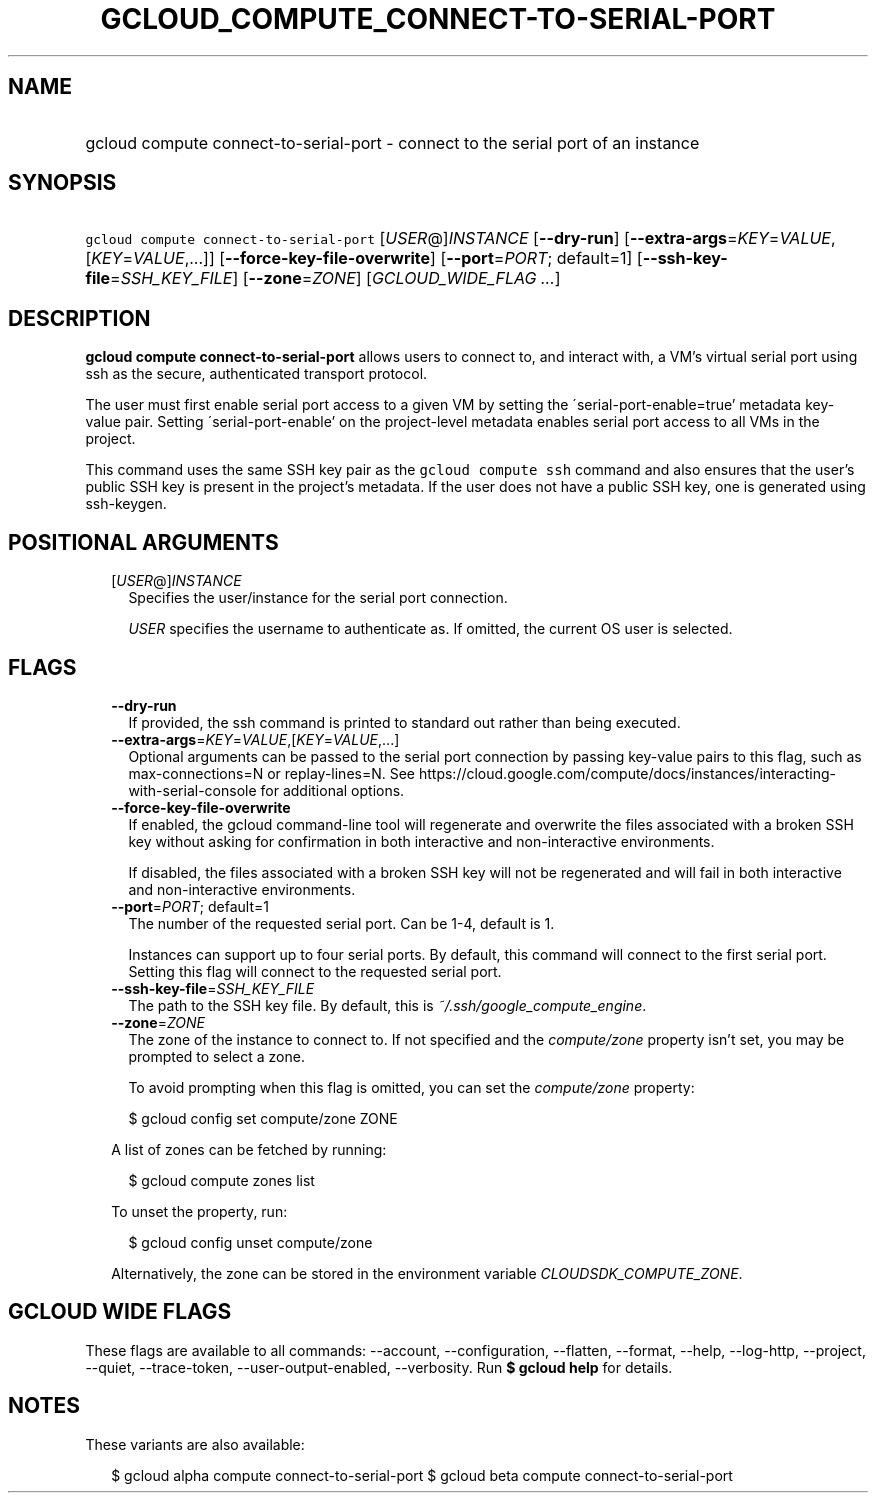 
.TH "GCLOUD_COMPUTE_CONNECT\-TO\-SERIAL\-PORT" 1



.SH "NAME"
.HP
gcloud compute connect\-to\-serial\-port \- connect to the serial port of an instance



.SH "SYNOPSIS"
.HP
\f5gcloud compute connect\-to\-serial\-port\fR [\fIUSER\fR@]\fIINSTANCE\fR [\fB\-\-dry\-run\fR] [\fB\-\-extra\-args\fR=\fIKEY\fR=\fIVALUE\fR,[\fIKEY\fR=\fIVALUE\fR,...]] [\fB\-\-force\-key\-file\-overwrite\fR] [\fB\-\-port\fR=\fIPORT\fR;\ default=1] [\fB\-\-ssh\-key\-file\fR=\fISSH_KEY_FILE\fR] [\fB\-\-zone\fR=\fIZONE\fR] [\fIGCLOUD_WIDE_FLAG\ ...\fR]



.SH "DESCRIPTION"

\fBgcloud compute connect\-to\-serial\-port\fR allows users to connect to, and
interact with, a VM's virtual serial port using ssh as the secure, authenticated
transport protocol.

The user must first enable serial port access to a given VM by setting the
\'serial\-port\-enable=true' metadata key\-value pair. Setting
\'serial\-port\-enable' on the project\-level metadata enables serial port
access to all VMs in the project.

This command uses the same SSH key pair as the \f5gcloud compute ssh\fR command
and also ensures that the user's public SSH key is present in the project's
metadata. If the user does not have a public SSH key, one is generated using
ssh\-keygen.



.SH "POSITIONAL ARGUMENTS"

.RS 2m
.TP 2m
[\fIUSER\fR@]\fIINSTANCE\fR
Specifies the user/instance for the serial port connection.

\f5\fIUSER\fR\fR specifies the username to authenticate as. If omitted, the
current OS user is selected.


.RE
.sp

.SH "FLAGS"

.RS 2m
.TP 2m
\fB\-\-dry\-run\fR
If provided, the ssh command is printed to standard out rather than being
executed.

.TP 2m
\fB\-\-extra\-args\fR=\fIKEY\fR=\fIVALUE\fR,[\fIKEY\fR=\fIVALUE\fR,...]
Optional arguments can be passed to the serial port connection by passing
key\-value pairs to this flag, such as max\-connections=N or replay\-lines=N.
See
https://cloud.google.com/compute/docs/instances/interacting\-with\-serial\-console
for additional options.

.TP 2m
\fB\-\-force\-key\-file\-overwrite\fR
If enabled, the gcloud command\-line tool will regenerate and overwrite the
files associated with a broken SSH key without asking for confirmation in both
interactive and non\-interactive environments.

If disabled, the files associated with a broken SSH key will not be regenerated
and will fail in both interactive and non\-interactive environments.

.TP 2m
\fB\-\-port\fR=\fIPORT\fR; default=1
The number of the requested serial port. Can be 1\-4, default is 1.

Instances can support up to four serial ports. By default, this command will
connect to the first serial port. Setting this flag will connect to the
requested serial port.

.TP 2m
\fB\-\-ssh\-key\-file\fR=\fISSH_KEY_FILE\fR
The path to the SSH key file. By default, this is
\f5\fI~/.ssh/google_compute_engine\fR\fR.

.TP 2m
\fB\-\-zone\fR=\fIZONE\fR
The zone of the instance to connect to. If not specified and the
\f5\fIcompute/zone\fR\fR property isn't set, you may be prompted to select a
zone.

To avoid prompting when this flag is omitted, you can set the
\f5\fIcompute/zone\fR\fR property:

.RS 2m
$ gcloud config set compute/zone ZONE
.RE

A list of zones can be fetched by running:

.RS 2m
$ gcloud compute zones list
.RE

To unset the property, run:

.RS 2m
$ gcloud config unset compute/zone
.RE

Alternatively, the zone can be stored in the environment variable
\f5\fICLOUDSDK_COMPUTE_ZONE\fR\fR.


.RE
.sp

.SH "GCLOUD WIDE FLAGS"

These flags are available to all commands: \-\-account, \-\-configuration,
\-\-flatten, \-\-format, \-\-help, \-\-log\-http, \-\-project, \-\-quiet,
\-\-trace\-token, \-\-user\-output\-enabled, \-\-verbosity. Run \fB$ gcloud
help\fR for details.



.SH "NOTES"

These variants are also available:

.RS 2m
$ gcloud alpha compute connect\-to\-serial\-port
$ gcloud beta compute connect\-to\-serial\-port
.RE

